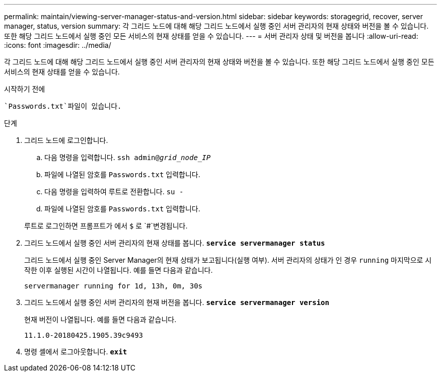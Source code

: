 ---
permalink: maintain/viewing-server-manager-status-and-version.html 
sidebar: sidebar 
keywords: storagegrid, recover, server manager, status, version 
summary: 각 그리드 노드에 대해 해당 그리드 노드에서 실행 중인 서버 관리자의 현재 상태와 버전을 볼 수 있습니다. 또한 해당 그리드 노드에서 실행 중인 모든 서비스의 현재 상태를 얻을 수 있습니다. 
---
= 서버 관리자 상태 및 버전을 봅니다
:allow-uri-read: 
:icons: font
:imagesdir: ../media/


[role="lead"]
각 그리드 노드에 대해 해당 그리드 노드에서 실행 중인 서버 관리자의 현재 상태와 버전을 볼 수 있습니다. 또한 해당 그리드 노드에서 실행 중인 모든 서비스의 현재 상태를 얻을 수 있습니다.

.시작하기 전에
 `Passwords.txt`파일이 있습니다.

.단계
. 그리드 노드에 로그인합니다.
+
.. 다음 명령을 입력합니다. `ssh admin@_grid_node_IP_`
.. 파일에 나열된 암호를 `Passwords.txt` 입력합니다.
.. 다음 명령을 입력하여 루트로 전환합니다. `su -`
.. 파일에 나열된 암호를 `Passwords.txt` 입력합니다.


+
루트로 로그인하면 프롬프트가 에서 `$` 로 `#`변경됩니다.

. 그리드 노드에서 실행 중인 서버 관리자의 현재 상태를 봅니다. `*service servermanager status*`
+
그리드 노드에서 실행 중인 Server Manager의 현재 상태가 보고됩니다(실행 여부). 서버 관리자의 상태가 인 경우 `running` 마지막으로 시작한 이후 실행된 시간이 나열됩니다. 예를 들면 다음과 같습니다.

+
[listing]
----
servermanager running for 1d, 13h, 0m, 30s
----
. 그리드 노드에서 실행 중인 서버 관리자의 현재 버전을 봅니다. `*service servermanager version*`
+
현재 버전이 나열됩니다. 예를 들면 다음과 같습니다.

+
[listing]
----
11.1.0-20180425.1905.39c9493
----
. 명령 셸에서 로그아웃합니다. `*exit*`

